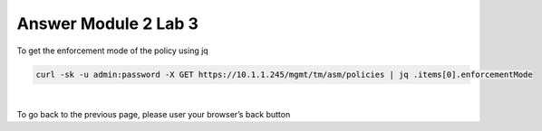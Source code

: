 Answer Module 2 Lab 3 
======================

To get the enforcement mode of the policy using jq

.. code-block:: bash

        curl -sk -u admin:password -X GET https://10.1.1.245/mgmt/tm/asm/policies | jq .items[0].enforcementMode

|

To go back to the previous page, please user your browser’s back button
